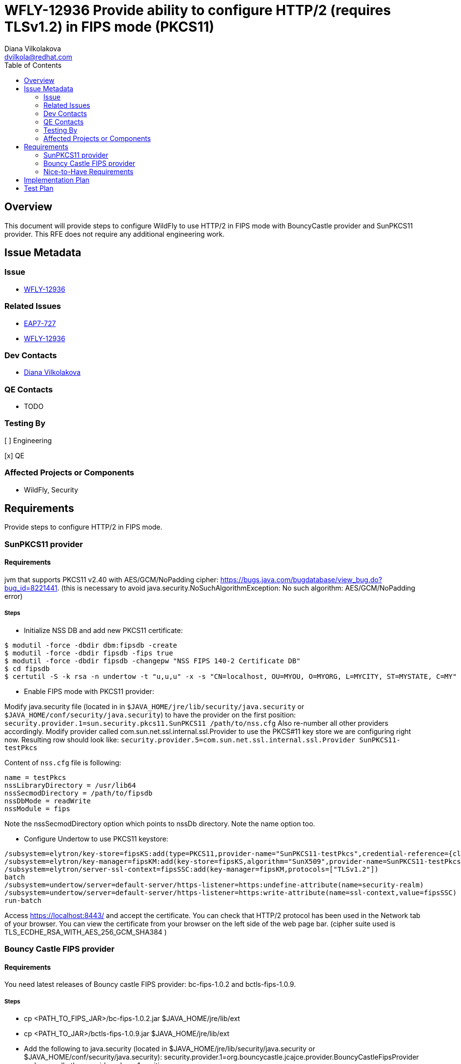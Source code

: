 = WFLY-12936 Provide ability to configure HTTP/2 (requires TLSv1.2) in FIPS mode (PKCS11)
:author:            Diana Vilkolakova
:email:             dvilkola@redhat.com
:toc:               left
:icons:             font
:idprefix:
:idseparator:       -

== Overview

This document will provide steps to configure WildFly to use HTTP/2 in FIPS mode with BouncyCastle provider and SunPKCS11 provider.
This RFE does not require any additional engineering work.

== Issue Metadata

=== Issue

* https://issues.jboss.org/browse/WFLY-12936[WFLY-12936]

=== Related Issues

* https://issues.jboss.org/browse/EAP7-727[EAP7-727]
* https://issues.jboss.org/browse/WFLY-12936[WFLY-12936]

=== Dev Contacts

* mailto:dvilkola@redhat.com[Diana Vilkolakova]

=== QE Contacts

* TODO

=== Testing By
// Put an x in the relevant field to indicate if testing will be done by Engineering or QE.
// Discuss with QE during the Kickoff state to decide this
[ ] Engineering

[x] QE

=== Affected Projects or Components

* WildFly, Security

== Requirements

Provide steps to configure HTTP/2 in FIPS mode.

=== SunPKCS11 provider

==== Requirements
jvm that supports PKCS11 v2.40 with AES/GCM/NoPadding cipher: https://bugs.java.com/bugdatabase/view_bug.do?bug_id=8221441.
(this is necessary to avoid java.security.NoSuchAlgorithmException: No such algorithm: AES/GCM/NoPadding error)

===== Steps

 *  Initialize NSS DB and add new PKCS11 certificate:

```
$ modutil -force -dbdir dbm:fipsdb -create
$ modutil -force -dbdir fipsdb -fips true
$ modutil -force -dbdir fipsdb -changepw "NSS FIPS 140-2 Certificate DB"
$ cd fipsdb
$ certutil -S -k rsa -n undertow -t "u,u,u" -x -s "CN=localhost, OU=MYOU, O=MYORG, L=MYCITY, ST=MYSTATE, C=MY" -d /full/path/to/fipsdb
```

* Enable FIPS mode with PKCS11 provider:

Modify java.security file (located in in `$JAVA_HOME/jre/lib/security/java.security` or `$JAVA_HOME/conf/security/java.security`) to have the provider on the first position:
`security.provider.1=sun.security.pkcs11.SunPKCS11 /path/to/nss.cfg` Also re-number all other providers accordingly.
Modify provider called com.sun.net.ssl.internal.ssl.Provider to use the PKCS#11 key store we are configuring right now.
Resulting row should look like:
`security.provider.5=com.sun.net.ssl.internal.ssl.Provider SunPKCS11-testPkcs`

Content of `nss.cfg` file is following:

```
name = testPkcs
nssLibraryDirectory = /usr/lib64
nssSecmodDirectory = /path/to/fipsdb
nssDbMode = readWrite
nssModule = fips
```

Note the nssSecmodDirectory option which points to nssDb directory. Note the name option too.

 * Configure Undertow to use PKCS11 keystore:

```
/subsystem=elytron/key-store=fipsKS:add(type=PKCS11,provider-name="SunPKCS11-testPkcs",credential-reference={clear-text="pass123+"})
/subsystem=elytron/key-manager=fipsKM:add(key-store=fipsKS,algorithm="SunX509",provider-name=SunPKCS11-testPkcs,credential-reference={clear-text="pass123+"})
/subsystem=elytron/server-ssl-context=fipsSSC:add(key-manager=fipsKM,protocols=["TLSv1.2"])
batch
/subsystem=undertow/server=default-server/https-listener=https:undefine-attribute(name=security-realm)
/subsystem=undertow/server=default-server/https-listener=https:write-attribute(name=ssl-context,value=fipsSSC)
run-batch
```

Access https://localhost:8443/ and accept the certificate.
You can check that HTTP/2 protocol has been used in the Network tab of your browser.
You can view the certificate from your browser on the left side of the web page bar.
(cipher suite used is TLS_ECDHE_RSA_WITH_AES_256_GCM_SHA384 )

=== Bouncy Castle FIPS provider

==== Requirements
You need latest releases of Bouncy castle FIPS provider: bc-fips-1.0.2 and bctls-fips-1.0.9.

===== Steps
 * cp <PATH_TO_FIPS_JAR>/bc-fips-1.0.2.jar $JAVA_HOME/jre/lib/ext
 * cp <PATH_TO_JAR>/bctls-fips-1.0.9.jar $JAVA_HOME/jre/lib/ext
 * Add the following to java.security (located in $JAVA_HOME/jre/lib/security/java.security or $JAVA_HOME/conf/security/java.security):
security.provider.1=org.bouncycastle.jcajce.provider.BouncyCastleFipsProvider and move all other providers down 1 position.
 * Add BCFIPS to the end of whichever provider line contains com.sun.net.ssl.internal.ssl.Provider. For example:
security.provider.5=com.sun.net.ssl.internal.ssl.Provider BCFIPS
 * cd $WILDFLY_HOME/standalone/configuration
 * Create secret key to be used: keytool -genkeypair -alias appserver -keyalg RSA -keysize 2048 -keypass password -keystore "keystore.bcfks" -provider org.bouncycastle.jcajce.provider.BouncyCastleFipsProvider -providerpath bc-fips-1.0.2.jar -storetype BCFKS -storepass password -dname "CN=testserver,OU=TESTOU,O=TESTO,L=TESTL,ST=TESTCZ,C=TESTCZ" -validity 730 -v
 * Run server and configure Undertow:

```
/subsystem=elytron/provider-loader=bc:add(module=org.bouncycastle)
/subsystem=elytron/key-store=bcfks_keystore:add(path=keystore.bcfks,relative-to=jboss.server.config.dir, type="BCFKS", credential-reference={clear-text=password})
/subsystem=elytron/key-manager=bcfks_keymanager:add(key-store=bcfks_keystore,credential-reference={clear-text=password}, algorithm=SunX509)
/subsystem=elytron/server-ssl-context=bcfks_ssl_context:add(key-manager=bcfks_keymanager, protocols=[TLSv1.2])
batch
 /subsystem=undertow/server=default-server/https-listener=https:undefine-attribute(name=security-realm)
 /subsystem=undertow/server=default-server/https-listener=https:write-attribute(name=ssl-context, value=bcfks_ssl_context)
run-batch
reload
```

 * Access https://127.0.0.1:8443/ or https://localhost:8443/ and accept the certificate.
 You can check that HTTP/2 protocol has been used in the Network tab of your browser.
 You can view the certificate from your browser on the left side of the web page bar.
(cipher suite used is TLS_ECDHE_RSA_WITH_AES_256_GCM_SHA384 )

=== Nice-to-Have Requirements

== Implementation Plan

It is possible to configure this without additional work.

== Test Plan

* Manual test.
